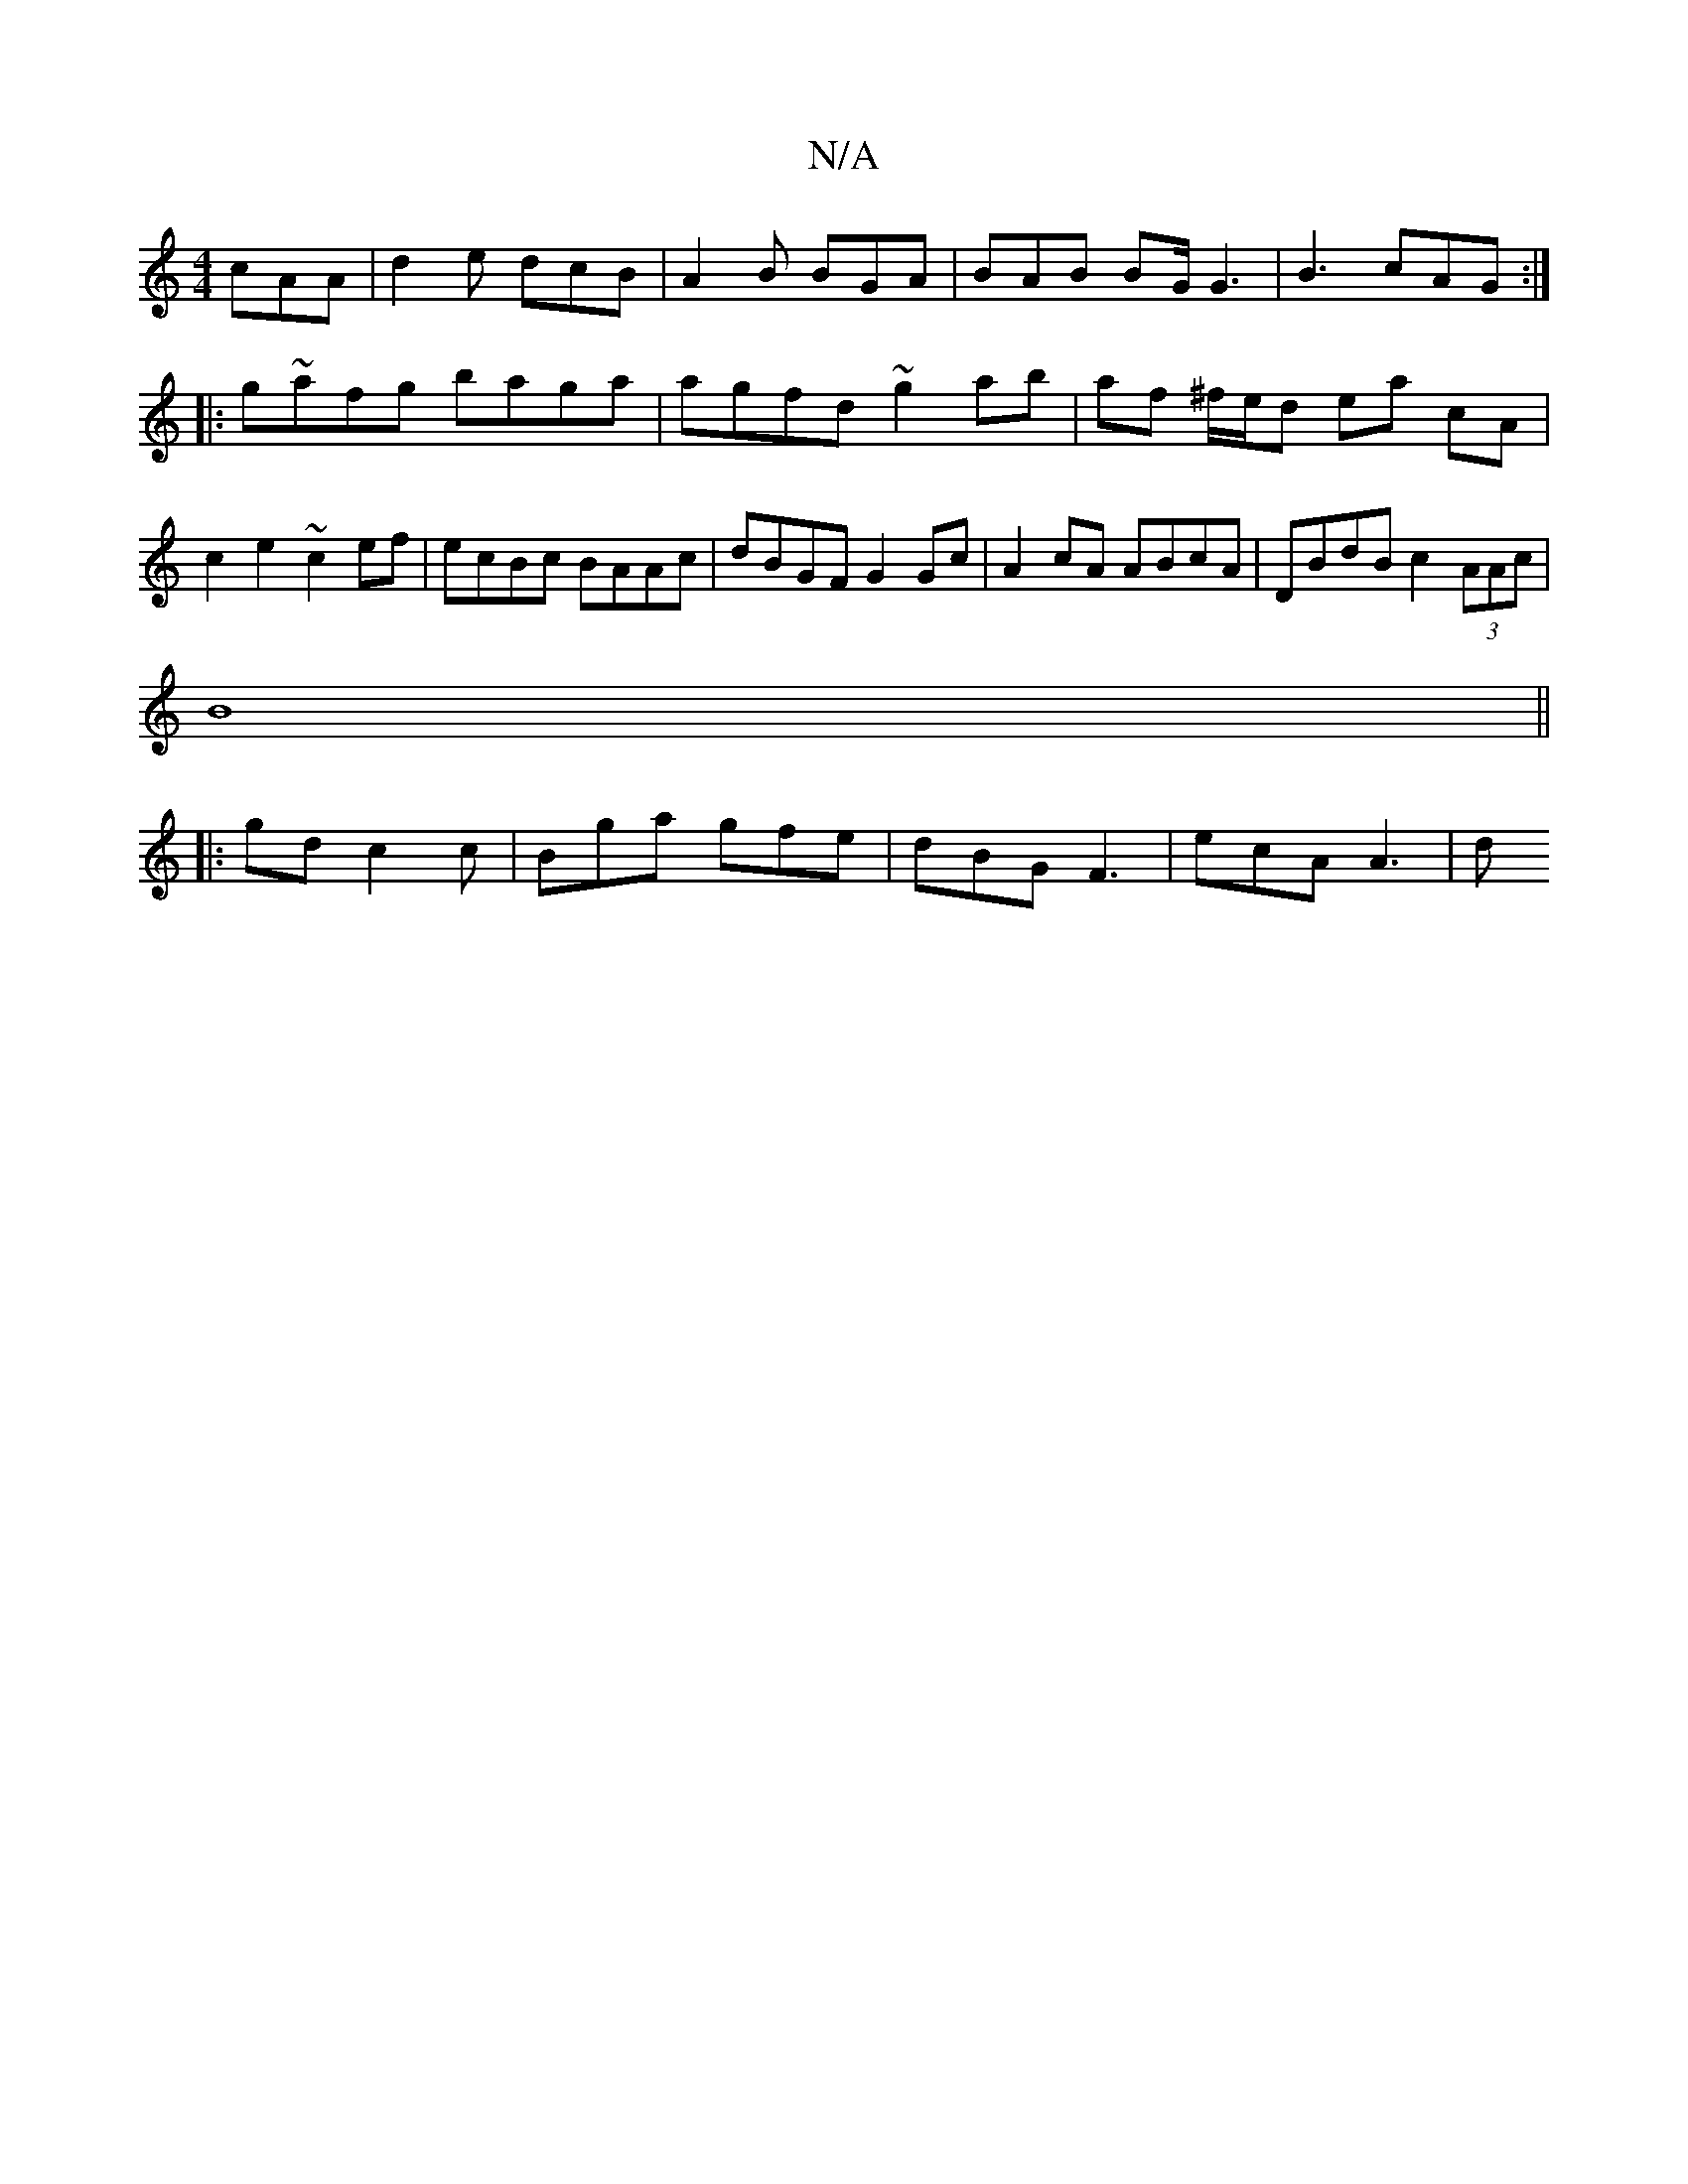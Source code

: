 X:1
T:N/A
M:4/4
R:N/A
K:Cmajor
 cAA | d2e dcB | A2B BGA | BAB BG/ G3| B3 cAG :|
|:g~afg baga|agfd ~g2ab|af ^f/e/d ea cA | c2 e2 ~c2 ef | ecBc BAAc | dBGF G2 Gc | A2 cA ABcA |DBdB c2 (3AAc|
B8 ||
|:)gd c2c|Bga gfe|dBG F3|ecA A3 | d^